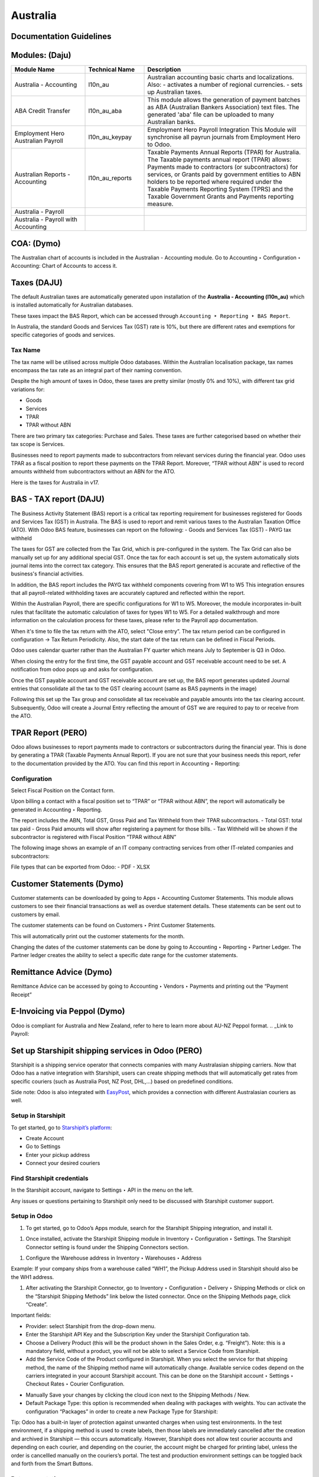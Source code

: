 =========
Australia
=========

.. image:: australia/Title_image.png
   :align: center

Documentation Guidelines
========================

Modules: (Daju)
========================

.. list-table::
   :header-rows: 1
   :widths: 25 20 55

   * - Module Name
     - Technical Name
     - Description
   * - Australia - Accounting
     - l10n_au
     - Australian accounting basic charts and localizations. Also:
       - activates a number of regional currencies.
       - sets up Australian taxes.
   * - ABA Credit Transfer
     - l10n_au_aba
     - This module allows the generation of payment batches as ABA (Australian Bankers Association) text files. The generated 'aba' file can be uploaded to many Australian banks.
   * - Employment Hero Australian Payroll
     - l10n_au_keypay
     - Employment Hero Payroll Integration This Module will synchronise all payrun journals from Employment Hero to Odoo.
   * - Australian Reports - Accounting
     - l10n_au_reports
     - Taxable Payments Annual Reports (TPAR) for Australia. The Taxable payments annual report (TPAR) allows:  Payments made to contractors (or subcontractors) for services, or Grants paid by government entities to ABN holders to be reported where required under the Taxable Payments Reporting System (TPRS) and the Taxable Government Grants and Payments reporting measure.
   * - Australia - Payroll
     - 
     - 
   * - Australia - Payroll with Accounting
     - 
     - 


 
COA: (Dymo)
========================

The Australian chart of accounts is included in the Australian - Accounting module. Go to Accounting ‣ Configuration ‣ Accounting: Chart of Accounts to access it.


Taxes (DAJU)
========================

The default Australian taxes are automatically generated upon installation of the **Australia - Accounting (l10n_au)** which is installed automatically for Australian databases.

These taxes impact the BAS Report, which can be accessed through
``Accounting ‣ Reporting ‣ BAS Report``.

.. _Link to BAS - TAX report:

In Australia, the standard Goods and Services Tax (GST) rate is 10%, but there are different rates and exemptions for specific categories of goods and services. 

.. image:: australia/BAS_1.png
   :align: center


Tax Name
-----------------------
The tax name will be utilised across multiple Odoo databases. Within the Australian localisation package, tax names encompass the tax rate as an integral part of their naming convention.

Despite the high amount of taxes in Odoo, these taxes are pretty similar (mostly 0% and 10%), with different tax grid variations for:

- Goods
- Services
- TPAR
- TPAR without ABN

There are two primary tax categories: Purchase and Sales. These taxes are further categorised based on whether their tax scope is Services.

Businesses need to report payments made to subcontractors from relevant services during the financial year. Odoo uses TPAR as a fiscal position to report these payments on the TPAR Report. Moreover, “TPAR without ABN” is used to record amounts withheld from subcontractors without an ABN for the ATO. 

.. _Link to T-PAR Report:

Here is the taxes for Australia in v17.

.. list-table::
   :widths: 20 20 20 20
   :header-rows: 1

   * - Name
     - Description
     - Tax Scope
     - Type Tax Use
   * - 10%
     - GST Sales
     - 
   * - Sales
     - 10% INC
     - GST Inclusive Sales
     - 
   * - Sales
     - 0% EX
     - Zero Rated (Export) Sales
     - 
   * - Sales
     - 0% EXEMPT
     - Exempt Sales
     - 
   * - Sales
     - 0% I
     - Input Taxed Sales
     - 
   * - Sales
     - 10% Adj
     - Tax Adjustments (Sales)
     - 
   * - Purchases
     - 10%
     - GST Purchases
     - 
   * - Purchases
     - 10% INC
     - GST Inclusive Purchases
     - 
   * - Purchases
     - 10% C
     - Capital Purchases
     - 
   * - Purchases
     - 0% C
     - Zero Rated Purch
     - 
   * - Purchases
     - 100% T EX
     - Purchase (Taxable Imports) - Tax Paid Separately
     - 
   * - Purchases
     - 10% I
     - Purchases for Input Taxed Sales
     - 
   * - Purchases
     - 10% P
     - Purchases for Private use or not deductible
     - 
   * - Purchases
     - 100% EX
     - GST Only on Imports
     - 
   * - Purchases
     - 10% Adj
     - Tax Adjustments (Purchases)
     - 
   * - Purchases
     - Services (Purchase)
     - 10% TPAR
     - GST Purchases
   * - Purchases
     - Services
     - 10% TPAR NO ABN
     - GST Purchases
   * - Purchases
     - Services
     - 10% INC TPAR
     - GST Inclusive Purchases





BAS - TAX report (DAJU)
========================

The Business Activity Statement (BAS) report is a critical tax reporting requirement for businesses registered for Goods and Services Tax (GST) in Australia. The BAS is used to report and remit various taxes to the Australian Taxation Office (ATO). With Odoo BAS feature, businesses can report on the following:
- Goods and Services Tax (GST) 
- PAYG tax withheld

The taxes for GST are collected from the Tax Grid, which is pre-configured in the system. The Tax Grid can also be manually set up for any additional special GST. Once the tax for each account is set up, the system automatically slots journal items into the correct tax category. This ensures that the BAS report generated is accurate and reflective of the business's financial activities. 

.. image:: australia/BAS_2.png
   :align: center

In addition, the BAS report includes the PAYG tax withheld components covering from W1 to W5 This integration ensures that all payroll-related withholding taxes are accurately captured and reflected within the report.

Within the Australian  Payroll, there are specific configurations for W1 to W5. 
Moreover, the module  incorporates in-built rules that facilitate the automatic calculation of taxes for types W1 to W5. For a detailed walkthrough and more information on the calculation process for these taxes, please refer to the Payroll app documentation.

.. _Link to Payroll:

.. image:: australia/BAS_3.png
   :align: center


When it's time to file the tax return with the ATO, select "Close entry”. The tax return period can be configured in configuration -> Tax Return Periodicity. Also, the start date of the tax return can be defined in Fiscal Periods.

Odoo uses calendar quarter rather than the Australian FY quarter which means July to September is Q3 in Odoo.

When closing the entry for the first time, the GST payable account and GST receivable account need to be set. A notification from odoo pops up and asks for configuration.

.. image:: australia/BAS_4.png
   :align: center

Once the GST payable account and GST receivable account are set up, the BAS report generates updated Journal entries that consolidate all the  tax to the GST clearing account (same as BAS payments in the image)

.. image:: australia/BAS_5.png
   :align: center

Following this set up the Tax group and consolidate all tax receivable and payable amounts into the tax clearing account. Subsequently, Odoo will create a Journal Entry reflecting the amount of GST we are required to pay to or receive from the ATO.

.. image:: australia/BAS_6.png
   :align: center


TPAR Report (PERO)
========================

Odoo allows businesses to report payments made to contractors or subcontractors during the financial year. This is done by generating a TPAR (Taxable Payments Annual Report). If you are not sure that your business needs this report, refer to the documentation provided by the ATO. 
You can find this report in Accounting ‣ Reporting: 

.. image:: australia/TPAR_1.png
   :align: center

Configuration
-------------------------

Select Fiscal Position on the Contact form.

.. image:: australia/TPAR_2.png
   :align: center

Upon billing a contact with a fiscal position set to “TPAR”  or “TPAR without ABN”, the report will automatically be generated in Accounting ‣ Reporting.

The report includes the ABN, Total GST, Gross Paid and Tax Withheld from their TPAR  subcontractors. 
- Total GST: total tax paid 
- Gross Paid amounts will show after registering a payment for those bills. 
- Tax Withheld will be shown if the subcontractor is registered with Fiscal Position “TPAR without ABN” 

The following image shows an example of an IT company contracting services from other IT-related companies and subcontractors: 

.. image:: australia/TPAR_3.png
   :align: center

.. image:: australia/TPAR_4.png
   :align: center



File types that can be exported from Odoo: 
- PDF
- XLSX 


Customer Statements (Dymo)
========================

Customer statements can be downloaded by going to Apps ‣ Accounting Customer Statements.
This module allows customers to see their financial transactions as well as overdue statement details. These statements can be sent out to customers by email.

The customer statements can be found on Customers ‣ Print Customer Statements.

.. image:: australia/CUSTSTATE_1.png
   :align: center

This will automatically print out the customer statements for the month.

.. image:: australia/CUSTSTATE_2.png
   :align: center

Changing the dates of the customer statements can be done by going to  Accounting ‣ Reporting ‣ Partner Ledger. The Partner ledger creates the ability to select a specific date range for the customer statements. 

.. image:: australia/CUSTSTATE_3.png
   :align: center

.. image:: australia/CUSTSTATE_4.png
   :align: center

Remittance Advice (Dymo)
========================

Remittance Advice can be accessed by going to Accounting ‣ Vendors ‣ Payments and printing out the “Payment Receipt”

.. image:: australia/REMITENCE_1.png
   :align: center

E-Invoicing via Peppol (Dymo)
========================
Odoo is compliant for Australia and New Zealand, refer to here to learn more about AU-NZ Peppol format. 
.. _Link to Payroll:


Set up Starshipit shipping services in Odoo (PERO)
========================
Starshipit is a shipping service operator that connects companies with many Australasian shipping carriers. Now that Odoo has a native integration with Starshipit, users can create shipping methods that will automatically get rates from specific couriers (such as Australia Post, NZ Post, DHL,...) based on predefined conditions.

Side note: Odoo is also integrated with `EasyPost <https://www.easypost.com/>`_, which provides a connection with different Australasian couriers as well.

Setup in Starshipit
----------------

To get started, go to `Starshipit’s platform <https://starshipit.com/>`_: 

- Create Account
- Go to Settings
- Enter your pickup address
- Connect your desired couriers

.. image:: australia/STARSHIPIT_1.png
   :align: center


Find Starshipit credentials
----------------

In the Starshipit account, navigate to Settings ‣ API in the menu on the left. 

.. image:: australia/STARSHIPIT_2.png
   :align: center

Any issues or questions pertaining to Starshipit only need to be discussed with Starshipit customer support.



Setup in Odoo
----------------

#. To get started, go to Odoo’s Apps module, search for the Starshipit Shipping integration, and install it.

.. image:: australia/STARSHIPIT_3.png
   :align: center

#. Once installed, activate the Starshipit Shipping module in Inventory ‣  Configuration ‣  Settings. The Starshipit Connector setting is found under the Shipping Connectors section.

.. image:: australia/STARSHIPIT_4.png
   :align: center

#. Configure the Warehouse address in Inventory ‣ Warehouses ‣ Address

Example: 
If your company ships from a warehouse called “WH1”, the Pickup Address used in Starshipit should also be the WH1 address. 


#. After activating the Starshipit Connector, go to Inventory ‣ Configuration ‣ Delivery ‣ Shipping Methods or click on the “Starshipit Shipping Methods” link below the listed connector. Once on the Shipping Methods page, click “Create”.

.. image:: australia/STARSHIPIT_5.png
   :align: center

Important fields:

- Provider: select Starshipit from the drop-down menu.
- Enter the Starshipit API Key and the Subscription Key under the Starshipit Configuration tab. 
- Choose a Delivery Product (this will be the product shown in the Sales Order, e.g. “Freight”). Note: this is a mandatory field, without a product, you will not be able to select a Service Code from Starshipit.
- Add the Service Code of the Product configured in Starshipit. When you select the service for that shipping method, the name of the Shipping method name will automatically change. Available service codes depend on the carriers integrated in your account Starshipit account.  This can be done on the Starshipit account ‣ Settings ‣ Checkout Rates ‣ Courier Configuration. 

.. image:: australia/STARSHIPIT_6.png
   :align: center

- Manually Save your changes by clicking the cloud icon next to the Shipping Methods / New. 
- Default Package Type: this option is recommended when dealing with packages with weights. You can activate the configuration “Packages” in order to create a new Package Type for Starshipit:

.. image:: australia/STARSHIPIT_7.png
   :align: center

.. image:: australia/STARSHIPIT_8.png
   :align: center

Tip:
Odoo has a built-in layer of protection against unwanted charges when using test environments. In the test environment, if a shipping method is used to create labels, then those labels are immediately cancelled after the creation and archived in Starshipit — this occurs automatically. However, Starshipit does not allow test courier accounts and depending on each courier, and depending on the courier, the account might be charged for printing label, unless the order is cancellled manually on the couriers’s portal. 
The test and production environment settings can be toggled back and forth from the Smart Buttons.



Rate computation
----------------

When creating a quotation in Odoo, click on “Add shipping”, select a Starshipit shipping product and click on “Get rate”. Contact must have a real and accurate address for the estimation to work.

.. image:: australia/STARSHIPIT_9.png
   :align: center

.. image:: australia/STARSHIPIT_10.png
   :align: center

Important! 
Verify that the selected weight is supported by the selected shipping method and if this is set, make sure that the destination address is supported by the courier.
Also, on the Starshipit Portal, navigate to Settings ‣ Rules and configure them according to your business logic. If a courier is not supported by a rule, Odoo won’t be able to create the order and get the rate.


Manage Packages
----------------
Before validating the transfer, select Put In Pack to add the products to be shipped into a Package Type. You can manage your Package Types on Inventory ‣ Configuration ‣ Delivery ‣ Package Types when you set up Packages.
.. image:: australia/STARSHIPIT_11.png
   :align: center

Process an order from Odoo to Starshipit
----------------
After confirming a sale order and its related delivery transfer in Odoo, the order is automatically processed in Starshipit.

Note: 
In the Shipping Method configurations, if the option “Use Starshipit Sender’s Address” is selected, make sure that the Pickup Address is properly added in Starshipit. Otherwise, the sender's address will be the Company Address in Odoo.

For some couriers, contact details (email & mobile number) also need to be entered and valid, otherwise, Starshipit will not process the order. 

Shipping label documents are automatically generated in the chatter, which includes the following:
#. Shipping label(s) depending on the number of packages.
#. Tracking number (will open another tab with the tracking URL) 

.. image:: australia/STARSHIPIT_12.png
   :align: center

The tracking URL will be available as a Smart Button. If the carrier allows for it, it will redirect the user to the carrier’s website where the tracking status can be found.

In the Starshipit portal, the Order will be shown as Shipped on your Starshipit account if a carrier was selected. If “Plain Label” is selected instead, orders will be shown as Printed. 

Note:
Contact information, including a mobile number and email address, should be included in the customer's contact form depending on the courier.  



Returns management
----------------
Starshipit allows returns with the following carriers: 
- Australia Post eParcel
- TNT
- Couriers Please
- Aramex
- StarTrack
- DHL Express
- NZ Post Domestic

In the Delivery transfer, click on the Return button.

.. image:: australia/STARSHIPIT_13.png
   :align: center

Then, in the “Additional Info” tab, check the Carrier field. If it allows for returns, the “Print Return Label” button will be available.

.. image:: australia/STARSHIPIT_14.png
   :align: center


If the carrier does not support returns through Starshipit, Odoo will return the following Error message: "Starshipit does not support return for this carrier. In order to handle the return, please go to the carrier website directly”.

Cancellations/ Refunds
----------------

Cancellations can be done in the “Additional Info” tab, by clicking on the “Cancel” button next to the Tracking Reference.

.. image:: australia/STARSHIPIT_15.png
   :align: center

This will archive the shipment in Starshipit. However, the cancellation and refund has to be processed with the carrier as well if the order was already printed. 


ABA Files (DAJU)
========================


Introduction
----------------

An ABA file is a digital file format developed by the Australian Bankers' Association. It is designed for business customers to facilitate bulk payment processing by uploading a single file from their business management software.

The main advantage of using ABA files is to improve efficiency. This is achieved by consolidating numerous payments into one file for batch processing, which can be submitted to banks like CBA and is compatible with various banking portals across Australia, including Airwallex.

Configurations
----------------

Configurations in Settings
~~~~~~~~~~~~~~~~~~~~~~~~~~~~~~~

Accounting app -> Configuration -> Setting -> Batch Payment -> Allow Batch Payments

.. image:: australia/ABA_1.png
   :align: center


Configurations in Bank Journal
~~~~~~~~~~~~~~~~~~~~~~~~~~~~~~~

#. Configuration -> Journals -> Select the Bank type Journal

.. image:: australia/ABA_2.png
   :align: center

#. The account number (ACC) field has to be set. (Type the Account Number and Click Create and Edit)

.. image:: australia/ABA_3.png
   :align: center

#. Then, put the Account information in this page. Ensure that the Send Money is allowed. (See link to know what is Send Money safety check) Finally, click Save & Close

.. image:: australia/ABA_4.png
   :align: center


#. Configure the bank account related ABA info and the Bank Account Number info

- BSB: auto-formatted from Bank account (Can only configure in bank account number info)
- Financial Institution Code:  the official 3-letter abbreviation of the financial institution (e.g. WBC for Westpac)
- Supplying User Name: the name of the user or business that is creating the ABA file. The most common value is the business name.
- APCA Identification Number: 6-digit number provided by your bank. If you’re not sure what this number is, you’ll need to contact your bank. It’s often listed on their website and for some banks such as the ANZ you can provide any 6-digit number (such as 000000)
- Include Self-Balancing Transactions: selecting this option adds an additional “Self-balancing” transaction to the end of the ABA file which is required by some financial institutions when generating the ABA files (this info should be on the bank’s website).

.. image:: australia/ABA_5.png
   :align: center

#. Click outgoing payments -> keep a payment option with the value “ABA Credit Transfer”

.. image:: australia/ABA_6.png
   :align: center

Config partners’ bank accounts
~~~~~~~~~~~~~~~~~~~~~~~~~~~~~~~

#. Go to Contact -> Accounting -> Configure the Bank Accounts

.. image:: australia/ABA_7.png
   :align: center


#. Account numbers (ACC), BSB, Account holder name, and Send Money are mandatory. Send Money: will set the bank account from “untrusted” to “trusted”. It is important for ABA files.

.. image:: australia/ABA_8.png
   :align: center


User Case
----------------

#. Create a vendor bill (manually or from a purchase order). Confirm it.

#. Check vendor information before registering a payment: is the partner’s bank account properly set up?

#. On the “Register Payment” window, select the right journal, then the “ABA Credit Transfer” payment method. Finally, choose the right partner bank account.

.. image:: australia/ABA_9.png
   :align: center


#.  After payment(s) are confirmed, they will show up in the payments list (Accounting > Vendors > Payments). Filter the ones to be included in a batch > Select > Create batch.

.. image:: australia/ABA_10.png
   :align: center

.. image:: australia/ABA_11.png
   :align: center

.. image:: australia/ABA_12.png
   :align: center

#. Download the ABA file from the chatter.

.. image:: australia/ABA_13.png
   :align: center

#. Upload it to your bank’s portal

#. An ABA transaction line will appear in your bank feed at the next bank feed iteration. You will then need to reconcile it against the batch payment made in Odoo.


Online payment solution Asia Pay (DYMO)
========================
Asia Pay is compatible with Odoo helping businesses to better cater to their customers’ payment preferences. Find out more information about Asia Pay here.


.. Open Banking standards for bank sync (LWI)
.. ========================

Export QIF, OFX Import (DAJU)
========================

Import OFX statement files
----------------
Open Financial Exchange (OFX) is a unified specification for the electronic exchange of financial data between financial institutions, businesses and consumers via the Internet.

With Odoo, you can download an OFX file from your bank or accounting software and import it directly into your Odoo instance. This will create all bank statements.


Import QIF statement files
----------------
Quicken Interchange Format (QIF) is an open specification for reading and writing financial data to media (i.e. files). Although still widely used, QIF is an older format than Open Financial Exchange (OFX) and you should use the OFX version if you can export to both file formats.

With Odoo, you can download a QIF file from your bank or accounting software and import it directly into your Odoo instance. This will create all bank statements.


Configuration
----------------

#. Accounting -> Configuration -> Select the method you want to import the bank statements.

.. image:: australia/QRF_1.png
   :align: center

#. Then, export the OFX file from the bank.

.. image:: australia/QRF_2.png
   :align: center


#. Lastly, click import file to upload the bank statement.

.. image:: australia/QRF_3.png
   :align: center


POS terminal → in store payment solution (DAJU) (Stripe)
========================
Redirect to the other page both Asia Pay and Stripe are payment solutions for both modules

Configuration
----------------
1. Select Stripe in Payment Terminal

.. image:: australia/POS_1.png
   :align: center

2. Create payment methods

- Select Bank as the Journal -> “Use a Payment Terminal” 
- Select Stripe as the payment terminal -> “Stripe Serial Number”
- Fill in the Stripe Serial Number
- Click the link to config Stripe.

.. image:: australia/POS_2.png
   :align: center


3. Stripe link configuration

Connect Strip via the link Connect Strip

.. image:: australia/POS_3.png
   :align: center

Jump to Stripe page

.. image:: australia/POS_4.png
   :align: center

Link to Stripe Account and the business. When it back to Odoo, Stripe account is set.

.. image:: australia/POS_5.png
   :align: center

4. Login to `Stripe <https://dashboard.stripe.com/dashboard>`_

Copy the Publishable Kay and Secret Key to Odoo.
.. image:: australia/POS_6.png
   :align: center

In the configuration, select the payment journal.
.. image:: australia/POS_7.png
   :align: center

Click the generate your webhook
.. image:: australia/POS_8.png
   :align: center

5. configuration of Point of Sales. 

Add Stripe to payment methods and click Save
.. image:: australia/POS_9.png
   :align: center

6. Link Stripe Terminal to Stripe Account
`Stripe Dashboard: <https://dashboard.stripe.com/dashboard>`_ Click More -> Terminal readers
.. image:: australia/POS_10.png
   :align: center

Click New -> Create a new address to manage the PoS Payment Terminal
.. image:: australia/POS_11.png
   :align: center

7. Register the reader by the pair code. Access the Registration Code from the `Stripe Terminal <https://stripe.com/docs/terminal>`_

.. image:: australia/POS_12.png
   :align: center

For the WisePOS E:
To open the settings menu, swipe right from the left edge of the reader screen to reveal a Settings button. 

.. image:: australia/POS_13.png
   :align: center

Tap the Settings button and enter the admin PIN 07139. From here, you can update your WiFi settings or generate a pairing code for device registration. 
Battery status is displayed at the top right of this screen. 

.. image:: australia/POS_14.png
   :align: center

.. image:: australia/POS_15.png
   :align: center

To close the settings menu, click the back arrow in the top left corner.

8. Configuration is completed.

.. image:: australia/POS_16.png
   :align: center

Flow
----------------

Select the products and click Payment

.. image:: australia/POS_17.png
   :align: center

.. image:: australia/POS_19.jpg
   :align: center

Select Stripe and click send.

.. image:: australia/POS_18.png
   :align: center

The PoS terminal shows the value that customers need to pay

.. image:: australia/POS_20.jpg
   :align: center


Payroll (LWI)
========================

Create your employees
----------------
A multitude of important fields have been added to comply with Australian regulations. First, go to Employees > Create. These fields can be found on the section “HR Settings” of the employee form: TFN, Medicare exemption and deduction, child support deduction and garnishee… Some of these fields will impact the employee’s withholding tax rate.
#. TFN Status: if a TFN is provided by the employee, make sure to add it to the “TFN” field.
#. Non-resident: if the employee is a foreign resident.
#. Tax-free Threshold
#. HELP / STSL: for all types of study and training support loans (e.g. HELP, VSL, SSL…)
#. Medicare Levy Deduction
#. Medicare Levy Exemption
#. Withholding for Extra Pay

In Odoo’s Australian localisation, some standard fields are crucial. Important examples are date of birth (which affects certain variables of employment termination payments or ETP), marital status and number of dependents (which affects Medicare surcharge).

.. image:: australia/pay_1.png
   :align: center

Manage Australian contracts
----------------
Once the employee form has been created, ensure the contract is enabled  by clicking on the “Contracts” smart button, or going to Employees > Contracts. Please note that only one contract can be active at the same time per employee, but it is possible for an employee to be assigned consecutive contracts during their employment.

Contractual information related to Australia can be found in the following 3 places:

1. The top panel:  Before assigning a salary amount, a pay frequency and other important details to a contract, it is important to define the salary structure, start date and work entry source. In Australia, the notion of a "Salary Structure" is employed to specify the tax schedule applicable to that contract, as defined by the Australian Taxation Office (ATO). Most contracts will fall under the following 3 structures:
- Regular (Schedule 1): the great majority of Australian employees will fall in this category and hence, this structure is assigned by default to all contracts.
- Working holiday makers (Schedule 15). When emploting working holidaymakers, other taxes apply. For detailed information on these specific tax implications, refer to the documentation provided by the ATO.
- No TFN. Choose this structure if the employee hasn’t provided a TFN for more than 28 days.

.. image:: australia/pay_2.png
   :align: center

Important note: the structures “Horticulture / Shearing (Schedule 2)” and “Artists and Performers (Schedule 3)” are only partially complete in version 17 of Odoo and proper tests should be performed before using them to pay employees in your production database. Send your feedback to au-feedback@mail.odoo.com.

The field Work Entry Source is also very important and defines the way working hours and days will be accounted for in the employee’s payslip.
- Working Schedule: work entries are automatically generated based on the employee’s working schedule, starting from the start date of the contract. For example, let’s assume that an employee works 38 hours a week and their contract’s start date is January 1. Today is January 16 and the user generates a pay run from January 14 to 20. The working hours on the payslip will be automatically calculated to be 38 hours (5 * 7.36 hours) if no leave is taken.
- Attendances. The default working schedule is ignored, and work entries are only generated after clocking in and out of the attendance app.
- Planning. The default working schedule is ignored, and work entries are generated from planning shifts only.


Important note: To ensure that Odoo's payslips automatically compute various penalty rates as defined by an award (overtime rate, public holiday rate, etc) additional configurations are necessary. These configurations involve the following steps: firstly,  new work entry types for each penalty rate need to be created, before assigning a penalty rate in % to each of them. Once this one-time configuration is done, work entries can be manually imported for each period and Odoo will separate the pay items and rates on the employee’s payslip.
Important note: timesheets do not impact work entries in Odoo.

2. The “Salary Information” tab. A few important fields will impact the frequency pay runs and the management of payslip rules in Odoo.

- Wage Type. For full-time and part-time employees, select the “Fixed Wage” pay type. For casual workers and other hourly contracts, choose the “Hourly Wage” type. For employees being paid hourly, make sure to define the correct casual loading.
- Schedule Pay. In Australia, only the following pay run frequencies are accepted: daily, weekly, bi-weekly (or fortnightly), monthly, and quarterly.
- Wage ( / period). Assign a wage to the contract according to their pay frequency. On payslips, the corresponding annual and hourly rates will be automatically computed. For hourly workers, please note that the hourly wage should exclude casual loading.

.. image:: australia/pay_3.png
   :align: center

3. The “Australia” tab. Most of the fields in this tab are used for Single Touch Payroll (or STP) reporting, which requires a thorough understanding of several details from an employee’s contract. Make sure to review the information on this tab before moving forward with pay runs. This includes the following four fields which will also impact payslip computations:

- Withholding Variation: use this field in case the employee’s withholding must be varied upward or downward according to their circumstances. E.g. if Vanessa benefits from a 25% withholding variation, her percentage of tax withheld will vary from whatever amount she was supposed to pay according to her salary structure and situation, to a fixed 25%.
- Leave Loading: if the employee benefits from a regular leave loading, the value set in the field “Leave Loading Rate” (e.g. 17.5%) will be added on top of any amount earned by the employee when taking annual or long service leaves.
- Salary Sacrifice Superannuation: any amount added to this field will be deducted, per pay frequency, from the employee’s basic salary before the computation of the gross salary. Then, this amount will be added to the super guarantee line of their payslip. E.g. If Patrick earns 5,000 AUD per month and sacrifices 300 AUD to superannuation, his gross salary will be 4,700 AUD and 300 AUD will be added on top of his normal super contributions.
- Salary Sacrifice Other: any amount added to this field will be deducted, per pay frequency, from the employee’s basic salary before the computation of the gross salary.

.. image:: australia/pay_4.png
   :align: center

Once all important information has been entered, ensure the transition of the contract's status from "New" to "Running" to facilitate its use in pay runs.


Assign superannuation accounts
------------------------------
Upon receipt of superannuation details from a new employee, ensure the creation of a new account in Payroll ‣ Configuration ‣ Australia ‣ Super Accounts, linking it to the individual. Input the account's fund, "member since" date, and member number for accurate records.
.. image:: australia/pay_23.png
   :align: center

If the employee uses a superannuation fund that does not exist in  the database yet, Odoo will allow to create a new one and to centralise basic information about this fund, such as its ABN, address, type (APRA or SMSF), USI and ESA. Super funds can be created or imported in Payroll ‣ Configuration ‣ Australia ‣ Super Funds. 

.. image:: australia/pay_5.png
   :align: center

Important note: Odoo is not SuperStream-compliant in Odoo 17.0. Our teams are actively working on it and announcements will be made once companies can use Odoo to report their superannuation data and payments to the ATO via clearinghouses.


Create pay runs with payslips
------------------------------

There are two ways Odoo can help create pay runs: via batch or via individual payslips.

Create a batch of payslips
~~~~~~~~~~~~~~~~~~~~~~~~~~~
When preparing to generate employees’ draft payslips (e.g. at the end of every week, fortnight or month), navigate to Payroll ‣ Payslips ‣ Batches and create a new one. This method allows the creation of multiple payslips corresponding to each employee in a single batch.
.. image:: australia/pay_6.png
   :align: center


#. Give the batch a name. E.g. 2024 – Weekly W1
#. Choose the pay run’s start and end date. E.g. 01/01/2024 to 07/01/2024.
#. Click on “Generate”. A pop-up window will ask to confirm which employees should be included in the batch. By default, all active employees will be there. Feel free to leave the field “salary structure” blank as Odoo will automatically select the structure currently linked to each employee’s contract.
#. The batch will create as many payslips as there are employees. There is no limit to the number of payslips that can be created in a batch.
#. Verify important information on each payslip. After payslips from a batch have been generated, there is no need to manually compute payslip lines, Odoo does it for you.

Create an individual payslip
~~~~~~~~~~~~~~~~~~~~~~~~~~~

In cases where the pay run doesn't fall into the category of regular payslips, the option exists to create a pay run dedicated to a single employee. Go to Payroll ‣ Payslips ‣ All Payslips ‣ New. Employ this method when processing one-time payments for employees, including return-to-work payments (ATO Schedule 4), employment termination payments (ATO Schedule 7 and 11), as well as commissions and bonuses (ATO Schedule 5). When generating an individual payslip, make sure to proceed with the following steps: 
.. image:: australia/pay_7.png
   :align: center

#. Select an employee. Their contract will be filled out automatically.
#. Add a pay period
#. Select a salary structure (e.g. Return to work payment)
#. Unlike payslips generated from a batch, the payroll user needs to click on the “Compute Sheet” button to generate payslip lines.


Understand payslip features
~~~~~~~~~~~~~~~~~~~~~~~~~~~
No matter the way payslips are created (individually or via a batch), the same features apply. Let us dive into the different sections of the payslip form.

Depending on the way work entries are created for this employee (see the contract section above for more information), the “Worked Days” table will automatically show the number of days and hours the employee has worked during the payslip period, next to the corresponding total gross amount. Note that there will be one line per work entry type, which means that paid and unpaid time off, in addition to custom hourly penalty rates (overtime, public holidays…) will be added to the table automatically.

.. image:: australia/pay_8.png
   :align: center

Under the worked days table, the payroll user can make sure of the “Other Inputs” table for both allowances and extra pay items.


.. image:: australia/pay_9.png
   :align: center

a. Allowances. To incorporate various types of allowances into an employee's payslip, begin by creating them in Payroll ‣ Configuration ‣ Other Input Types. Once the other input type is created (e.g. Laundry), make sure to tick the “Is an Allowance” checkbox.

.. image:: australia/pay_10.png
   :align: center


Important note: withholding for allowances is not computed automatically as of Odoo 17. The payroll user has to use the field “Withholding for allowance” under the other inputs table to manually add the total amount to be withheld across all allowances on that payslip.

b. Extra pay items. Unlike allowances, extra pay items are other inputs that add to the payslip’s gross and as such, to the withholding amount. A good example lies in regular sales commissions which are taxed at the same rate as the normal salary (unlike discretionary bonuses which fall under the ATO’s Schedule 5 and its corresponding salary structure). To configure such a custom pay item, go to Payroll ‣ Configuration ‣ Other Input Types and create a new entry with the code “EXTRA” as shown in the screenshot below.
.. image:: australia/pay_11.png
   :align: center
On the tab “Salary Computation”, the payroll user can verify whether all the pay rules have been computed correctly as per employee, contract and salary structure. Here are a few guidelines to better understand the data.

.. image:: australia/pay_24.png
   :align: center

#. Basic salary: amount from which tax-deductible lines can be subtracted
#. Gross salary: amount subject to the taxes defined by the salary structure
#. Withholding: tax amount to be paid to the ATO
#. Net salary: amount to be paid to the employee’s bank account
#. Superannuation Guarantee: amount to be provisioned for quarterly payments to the employee’s super account
#. Allowances & Extra pay items: these lines will show if other inputs are added to the payslip.
#. Other lines: depending on the employee and contract specifics (Medicare, child support, salary sacrifice…)

When the payroll is satisfied with the payslip, they can click on “Create Draft entry” to generate a draft accounting journal entry that the accountant can review. Note that in the case of a payslip batch, this accounting entry will sum up balances from all payslips.

Pay employees
------------------------------


Employment Hero (DAJU)
========================
